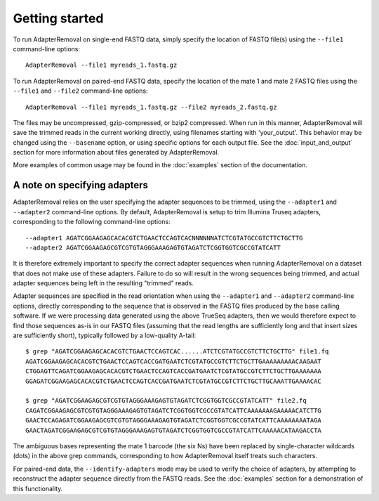 .. highlight:: Bash

Getting started
===============

To run AdapterRemoval on single-end FASTQ data, simply specify the location of FASTQ file(s) using the ``--file1`` command-line options::

	AdapterRemoval --file1 myreads_1.fastq.gz

To run AdapterRemoval on paired-end FASTQ data, specify the location of the mate 1 and mate 2 FASTQ files using the ``--file1`` and ``--file2`` command-line options::

    AdapterRemoval --file1 myreads_1.fastq.gz --file2 myreads_2.fastq.gz

The files may be uncompressed, gzip-compressed, or bzip2 compressed. When run in this manner, AdapterRemoval will save the trimmed reads in the current working directly, using filenames starting with 'your_output'. This behavior may be changed using the ``--basename`` option, or using specific options for each output file. See the :doc:`input_and_output` section for more information about files generated by AdapterRemoval.

More examples of common usage may be found in the :doc:`examples` section of the documentation.


A note on specifying adapters
-----------------------------

AdapterRemoval relies on the user specifying the adapter sequences to be trimmed, using the ``--adapter1`` and ``--adapter2`` command-line options. By default, AdapterRemoval is setup to trim Illumina Truseq adapters, corresponding to the following command-line options::

    --adapter1 AGATCGGAAGAGCACACGTCTGAACTCCAGTCACNNNNNNATCTCGTATGCCGTCTTCTGCTTG
    --adapter2 AGATCGGAAGAGCGTCGTGTAGGGAAAGAGTGTAGATCTCGGTGGTCGCCGTATCATT

It is therefore extremely important to specify the correct adapter sequences when running AdapterRemoval on a dataset that does not make use of these adapters. Failure to do so will result in the wrong sequences being trimmed, and actual adapter sequences being left in the resulting "trimmed" reads.

Adapter sequences are specified in the read orientation when using the ``--adapter1`` and ``--adapter2`` command-line options, directly corresponding to the sequence that is observed in the FASTQ files produced by the base calling software. If we were processing data generated using the above TrueSeq adapters, then we would therefore expect to find those sequences as-is in our FASTQ files (assuming that the read lengths are sufficiently long and that insert sizes are sufficiently short), typically followed by a low-quality A-tail::

    $ grep "AGATCGGAAGAGCACACGTCTGAACTCCAGTCAC......ATCTCGTATGCCGTCTTCTGCTTG" file1.fq
    AGATCGGAAGAGCACACGTCTGAACTCCAGTCACCGATGAATCTCGTATGCCGTCTTCTGCTTGAAAAAAAAACAAGAAT
    CTGGAGTTCAGATCGGAAGAGCACACGTCTGAACTCCAGTCACCGATGAATCTCGTATGCCGTCTTCTGCTTGAAAAAAA
    GGAGATCGGAAGAGCACACGTCTGAACTCCAGTCACCGATGAATCTCGTATGCCGTCTTCTGCTTGCAAATTGAAAACAC

    $ grep "AGATCGGAAGAGCGTCGTGTAGGGAAAGAGTGTAGATCTCGGTGGTCGCCGTATCATT" file2.fq
    CAGATCGGAAGAGCGTCGTGTAGGGAAAGAGTGTAGATCTCGGTGGTCGCCGTATCATTCAAAAAAAGAAAAACATCTTG
    GAACTCCAGAGATCGGAAGAGCGTCGTGTAGGGAAAGAGTGTAGATCTCGGTGGTCGCCGTATCATTCAAAAAAAATAGA
    GAACTAGATCGGAAGAGCGTCGTGTAGGGAAAGAGTGTAGATCTCGGTGGTCGCCGTATCATTCAAAAACATAAGACCTA

The ambiguous bases representing the mate 1 barcode (the six Ns) have been replaced by single-character wildcards (dots) in the above grep commands, corresponding to how AdapterRemoval itself treats such characters.

For paired-end data, the ``--identify-adapters`` mode may be used to verify the choice of adapters, by attempting to reconstruct the adapter sequence directly from the FASTQ reads. See the :doc:`examples` section for a demonstration of this functionality.
